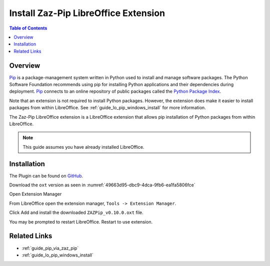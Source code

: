 .. _guide_zaz_pip_installation:

Install Zaz-Pip LibreOffice Extension
=====================================

.. contents:: Table of Contents
    :local:
    :backlinks: top
    :depth: 1

Overview
--------

Pip_ is a package-management system written in Python used to install and manage software packages.
The Python Software Foundation recommends using pip for installing Python applications and their dependencies during deployment.
Pip_ connects to an online repository of public packages called the |pypi|_.

Note that an extension is not required to install Python packages. However, the extension does make it easier to install packages from within LibreOffice.
See :ref:`guide_lo_pip_windows_install` for more information.

The Zaz-Pip LibreOffice extension is a LibreOffice extension that allows pip installation of Python packages from within LibreOffice.

.. note::

    This guide assumes you have already installed LibreOffice.

Installation
------------

The Plugin can be found on `GitHub <https://git.cuates.net/elmau/zaz-pip/releases>`__.

Download the ``oxt`` version as seen in :numref:`49663d95-dbc9-4dca-9fb6-ea1fa5806fce`

.. cssclass:: screen_shot

    .. _49663d95-dbc9-4dca-9fb6-ea1fa5806fce:

    .. figure:: https://github.com/Amourspirit/python_ooo_dev_tools/assets/4193389/49663d95-dbc9-4dca-9fb6-ea1fa5806fce
        :alt: Zaz-Pip Release Download
        :figclass: align-center

        Zaz-Pip Release Download


Open Extension Manager

From LibreOffice open the extension manager,  ``Tools -> Extension Manager``.

.. cssclass:: screen_shot

    .. _a9a58e36-2c76-4fca-8b7d-95fc39ff863c:

    .. figure:: https://github.com/Amourspirit/python_ooo_dev_tools/assets/4193389/a9a58e36-2c76-4fca-8b7d-95fc39ff863c
        :alt: LibreOffice Extension Manager
        :figclass: align-center
        :width: 550px

        LibreOffice Extension Manager

Click Add and install the downloaded ``ZAZPip_v0.10.0.oxt`` file.

.. cssclass:: screen_shot

    .. _a5712741-2778-4c05-bb18-6bd44febdfd9:

    .. figure:: https://github.com/Amourspirit/python_ooo_dev_tools/assets/4193389/a5712741-2778-4c05-bb18-6bd44febdfd9
        :alt: LibreOffice Extension Manager with extension added
        :figclass: align-center
        :width: 550px

        LibreOffice Extension Manager with extension added

You may be prompted to restart LibreOffice. Restart to use extension.

Related Links
-------------

- :ref:`guide_pip_via_zaz_pip`
- :ref:`guide_lo_pip_windows_install`


.. _pip: https://pip.pypa.io/en/stable/

.. |pypi| replace:: Python Package Index
.. _pypi: https://pypi.org/